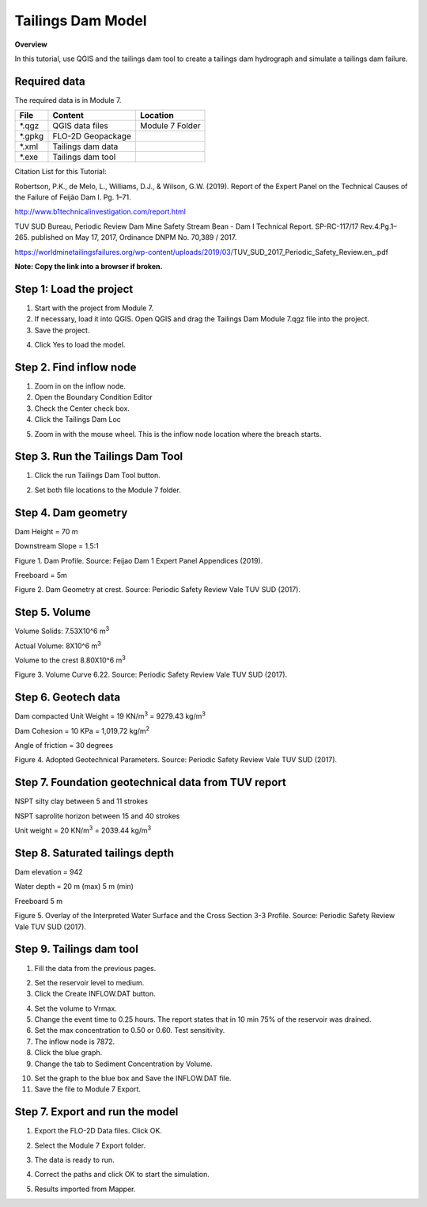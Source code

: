Tailings Dam Model
==================

**Overview**

In this tutorial, use QGIS and the tailings dam tool to create a tailings dam hydrograph and simulate a tailings dam failure.

Required data
-------------

The required data is in Module 7.

======== ================= ================
**File** **Content**       **Location**
======== ================= ================
\*.qgz   QGIS data files   Module 7 Folder
\*.gpkg  FLO-2D Geopackage
\*.xml   Tailings dam data
\*.exe   Tailings dam tool
======== ================= ================

Citation List for this Tutorial:

Robertson, P.K., de Melo, L., Williams, D.J., & Wilson, G.W. (2019).
Report of the Expert Panel on the Technical Causes of the Failure of Feijão Dam I.
Pg. 1–71.

http://www.b1technicalinvestigation.com/report.html

TUV SUD Bureau, Periodic Review Dam Mine Safety Stream Bean - Dam I Technical Report.
SP-RC-117/17 Rev.4.Pg.1–265. published on May 17, 2017, Ordinance DNPM No. 70,389 / 2017.

https://worldminetailingsfailures.org/wp-content/uploads/2019/03/TUV_SUD_2017_Periodic_Safety_Review.en_.pdf

**Note:  Copy the link into a browser if broken.**

Step 1: Load the project
------------------------

1. Start with the project from Module 7.

2. If necessary, load it into QGIS.
   Open QGIS and drag the Tailings Dam Module 7.qgz file into the project.

3. Save the project.

.. image:: ../img/Advanced-Workshop/Module238.png

4. Click Yes to load the model.

.. image:: ../img/Advanced-Workshop/Module239.png

Step 2. Find inflow node
------------------------

1. Zoom in on the inflow node.

2. Open the Boundary Condition Editor

3. Check the Center check box.

4. Click the Tailings Dam Loc

.. image:: ../img/Advanced-Workshop/Module240.png

5. Zoom in with the mouse wheel.
   This is the inflow node location where the breach starts.

.. image:: ../img/Advanced-Workshop/Module241.png

Step 3. Run the Tailings Dam Tool
---------------------------------

1. Click the run Tailings Dam Tool button.

.. image:: ../img/Advanced-Workshop/Module242.png

2. Set both file locations to the Module 7 folder.

.. image:: ../img/Advanced-Workshop/Module243.png

Step 4. Dam geometry
--------------------

Dam Height = 70 m

Downstream Slope = 1.5:1

.. image:: ../img/Advanced-Workshop/Module244.png

Figure 1.
Dam Profile.
Source: Feijao Dam 1 Expert Panel Appendices (2019).

Freeboard = 5m

.. image:: ../img/Advanced-Workshop/Module245.png

Figure 2.
Dam Geometry at crest.
Source: Periodic Safety Review Vale TUV SUD (2017).

Step 5. Volume
--------------

Volume Solids: 7.53X10^6 m\ :sup:`3`

Actual Volume: 8X10^6 m\ :sup:`3`

Volume to the crest 8.80X10^6 m\ :sup:`3`

.. image:: ../img/Advanced-Workshop/Module246.png

Figure 3.
Volume Curve 6.22.
Source: Periodic Safety Review Vale TUV SUD (2017).

Step 6. Geotech data
--------------------

Dam compacted Unit Weight = 19 KN/m\ :sup:`3` = 9279.43 kg/m\ :sup:`3`

Dam Cohesion = 10 KPa = 1,019.72 kg/m\ :sup:`2`

Angle of friction = 30 degrees

.. image:: ../img/Advanced-Workshop/Module247.png

Figure 4.
Adopted Geotechnical Parameters.
Source: Periodic Safety Review Vale TUV SUD (2017).

Step 7. Foundation geotechnical data from TUV report
-----------------------------------------------------

NSPT silty clay between 5 and 11 strokes

NSPT saprolite horizon between 15 and 40 strokes

Unit weight = 20 KN/m\ :sup:`3` = 2039.44 kg/m\ :sup:`3`


Step 8. Saturated tailings depth
--------------------------------

Dam elevation = 942

Water depth = 20 m (max) 5 m (min)

Freeboard 5 m

.. image:: ../img/Advanced-Workshop/Module248.png

Figure 5.
Overlay of the Interpreted Water Surface and the Cross Section 3-3 Profile.
Source: Periodic Safety Review Vale TUV SUD (2017).

Step 9. Tailings dam tool
-------------------------

1. Fill the data from the previous pages.

.. image:: ../img/Advanced-Workshop/Module249.png

2. Set the reservoir level to medium.

3. Click the Create INFLOW.DAT button.

.. image:: ../img/Advanced-Workshop/Module250.png

4. Set the volume to Vrmax.

5. Change the event time to 0.25 hours.
   The report states that in 10 min 75% of the reservoir was drained.

6. Set the max concentration to 0.50 or 0.60.
   Test sensitivity.

7. The inflow node is 7872.

8. Click the blue graph.

9. Change the tab to Sediment Concentration by Volume.

.. image:: ../img/Advanced-Workshop/Module251.png

10. Set the graph to the blue box and Save the INFLOW.DAT file.

11. Save the file to Module 7 Export.

.. image:: ../img/Advanced-Workshop/Module252.png

Step 7. Export and run the model
--------------------------------

1. Export the FLO-2D Data files.
   Click OK.

.. image:: ../img/Advanced-Workshop/Module123.png

.. image:: ../img/Advanced-Workshop/Module253.png

2. Select the Module 7 Export folder.

.. image:: ../img/Advanced-Workshop/Module254.png

3. The data is ready to run.

.. image:: ../img/Advanced-Workshop/Module255.png

4. Correct the paths and click OK to start the simulation.

.. image:: ../img/Advanced-Workshop/Module256.png

5. Results imported from Mapper.

.. image:: ../img/Advanced-Workshop/Module257.png